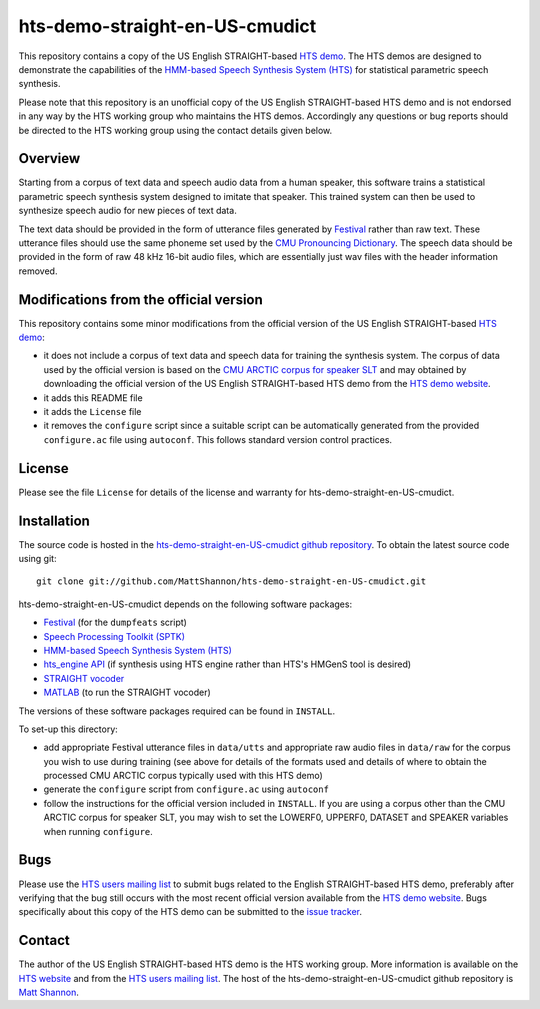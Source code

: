 hts-demo-straight-en-US-cmudict
===============================

This repository contains a copy of the US English STRAIGHT-based
`HTS demo <http://hts.sp.nitech.ac.jp/?Download>`_.
The HTS demos are designed to demonstrate the capabilities of the
`HMM-based Speech Synthesis System (HTS) <http://hts.sp.nitech.ac.jp/>`_ for
statistical parametric speech synthesis.

Please note that this repository is an unofficial copy of the US English
STRAIGHT-based HTS demo and is not endorsed in any way by the HTS working group
who maintains the HTS demos.
Accordingly any questions or bug reports should be directed to the HTS working
group using the contact details given below.

Overview
--------

Starting from a corpus of text data and speech audio data from a human speaker,
this software trains a statistical parametric speech synthesis system designed to
imitate that speaker.
This trained system can then be used to synthesize speech audio for new pieces
of text data.

The text data should be provided in the form of utterance files generated by
`Festival <http://www.cstr.ed.ac.uk/projects/festival/>`_ rather than raw text.
These utterance files should use the same phoneme set used by the
`CMU Pronouncing Dictionary <http://www.speech.cs.cmu.edu/cgi-bin/cmudict>`_.
The speech data should be provided in the form of raw 48 kHz 16-bit audio files,
which are essentially just wav files with the header information removed.

Modifications from the official version
---------------------------------------

This repository contains some minor modifications from the official version of the
US English STRAIGHT-based `HTS demo <http://hts.sp.nitech.ac.jp/?Download>`_:

- it does not include a corpus of text data and speech data for training the
  synthesis system.
  The corpus of data used by the official version is based on the
  `CMU ARCTIC corpus for speaker SLT <http://festvox.org/cmu_arctic/dbs_slt.html>`_
  and may obtained by downloading the official version of the
  US English STRAIGHT-based HTS demo from the
  `HTS demo website <http://hts.sp.nitech.ac.jp/?Download>`_.
- it adds this README file
- it adds the ``License`` file
- it removes the ``configure`` script since a suitable script can be automatically
  generated from the provided ``configure.ac`` file using ``autoconf``.
  This follows standard version control practices.

License
-------

Please see the file ``License`` for details of the license and warranty for
hts-demo-straight-en-US-cmudict.

Installation
------------

The source code is hosted in the
`hts-demo-straight-en-US-cmudict github repository <https://github.com/MattShannon/hts-demo-straight-en-US-cmudict>`_.
To obtain the latest source code using git::

    git clone git://github.com/MattShannon/hts-demo-straight-en-US-cmudict.git

hts-demo-straight-en-US-cmudict depends on the following software packages:

- `Festival <http://www.cstr.ed.ac.uk/projects/festival/>`_
  (for the ``dumpfeats`` script)
- `Speech Processing Toolkit (SPTK) <http://sourceforge.net/projects/sp-tk/>`_
- `HMM-based Speech Synthesis System (HTS) <http://hts.sp.nitech.ac.jp/>`_
- `hts_engine API <http://hts-engine.sourceforge.net/>`_
  (if synthesis using HTS engine rather than HTS's HMGenS tool is desired)
- `STRAIGHT vocoder <http://www.wakayama-u.ac.jp/~kawahara/STRAIGHTadv/index_e.html>`_
- `MATLAB <http://www.mathworks.com/products/matlab/>`_
  (to run the STRAIGHT vocoder)

The versions of these software packages required can be found in ``INSTALL``.

To set-up this directory:

- add appropriate Festival utterance files in ``data/utts`` and appropriate raw
  audio files in ``data/raw`` for the corpus you wish to use during training
  (see above for details of the formats used and details of where to obtain the
  processed CMU ARCTIC corpus typically used with this HTS demo)
- generate the ``configure`` script from ``configure.ac`` using ``autoconf``
- follow the instructions for the official version included in ``INSTALL``.
  If you are using a corpus other than the CMU ARCTIC corpus for speaker SLT,
  you may wish to set the LOWERF0, UPPERF0, DATASET and SPEAKER variables when
  running ``configure``.

Bugs
----

Please use the `HTS users mailing list <mailto:hts-users@sp.nitech.ac.jp>`_ to
submit bugs related to the English STRAIGHT-based HTS demo, preferably after
verifying that the bug still occurs with the most recent official version
available from the `HTS demo website <http://hts.sp.nitech.ac.jp/?Download>`_.
Bugs specifically about this copy of the HTS demo can be submitted to the
`issue tracker <https://github.com/MattShannon/hts-demo-straight-en-US-cmudict/issues>`_.

Contact
-------

The author of the US English STRAIGHT-based HTS demo is the HTS working group.
More information is available on the `HTS website <http://hts.sp.nitech.ac.jp/>`_
and from the `HTS users mailing list <mailto:hts-users@sp.nitech.ac.jp>`_.
The host of the hts-demo-straight-en-US-cmudict github repository is
`Matt Shannon <mailto:matt.shannon@cantab.net>`_.
